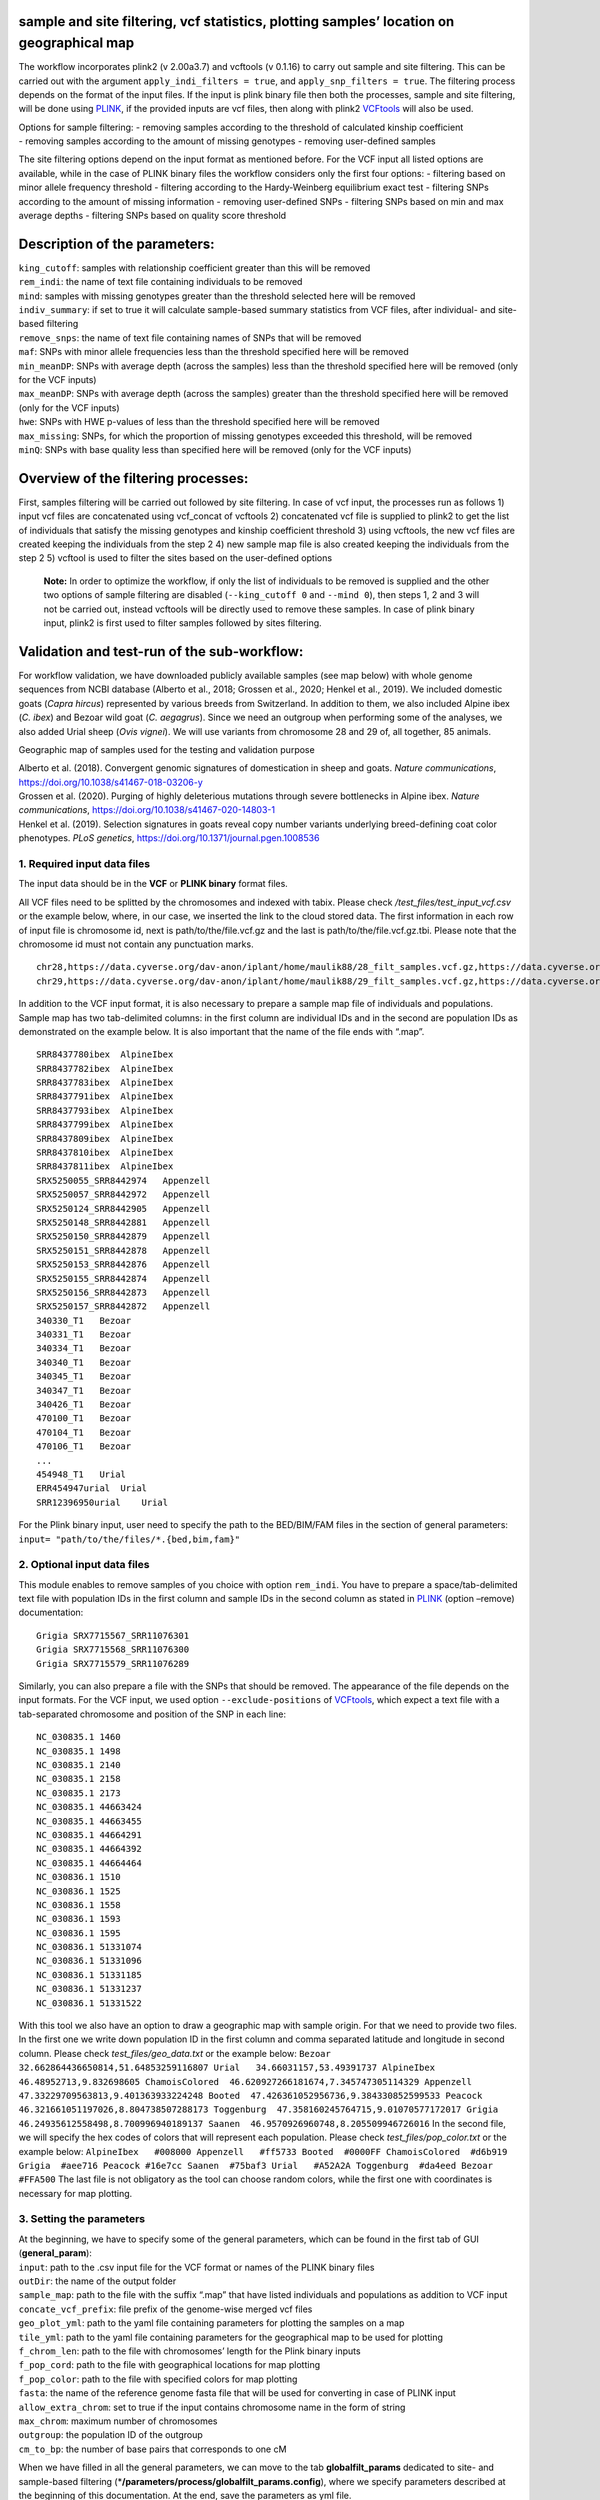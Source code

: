 .. _filtering-and-basic-statistics:

sample and site filtering, vcf statistics, plotting samples’ location on geographical map
=========================================================================================

The workflow incorporates plink2 (v 2.00a3.7) and vcftools (v 0.1.16) to
carry out sample and site filtering. This can be carried out with the
argument ``apply_indi_filters = true``, and
``apply_snp_filters = true``. The filtering process depends on the
format of the input files. If the input is plink binary file then both
the processes, sample and site filtering, will be done using
`PLINK <https://www.cog-genomics.org/plink/2.0/>`__, if the provided
inputs are vcf files, then along with plink2
`VCFtools <https://vcftools.github.io/index.html>`__ will also be used.

| Options for sample filtering: - removing samples according to the
  threshold of calculated kinship coefficient
| - removing samples according to the amount of missing genotypes -
  removing user-defined samples

The site filtering options depend on the input format as mentioned
before. For the VCF input all listed options are available, while in the
case of PLINK binary files the workflow considers only the first four
options: - filtering based on minor allele frequency threshold -
filtering according to the Hardy-Weinberg equilibrium exact test -
filtering SNPs according to the amount of missing information - removing
user-defined SNPs - filtering SNPs based on min and max average depths -
filtering SNPs based on quality score threshold

Description of the parameters:
==============================

| ``king_cutoff``: samples with relationship coefficient greater than
  this will be removed
| ``rem_indi``: the name of text file containing individuals to be
  removed
| ``mind``: samples with missing genotypes greater than the threshold
  selected here will be removed
| ``indiv_summary``: if set to true it will calculate sample-based
  summary statistics from VCF files, after individual- and site-based
  filtering
| ``remove_snps``: the name of text file containing names of SNPs that
  will be removed
| ``maf``: SNPs with minor allele frequencies less than the threshold
  specified here will be removed
| ``min_meanDP``: SNPs with average depth (across the samples) less than
  the threshold specified here will be removed (only for the VCF inputs)
| ``max_meanDP``: SNPs with average depth (across the samples) greater
  than the threshold specified here will be removed (only for the VCF
  inputs)
| ``hwe``: SNPs with HWE p-values of less than the threshold specified
  here will be removed
| ``max_missing``: SNPs, for which the proportion of missing genotypes
  exceeded this threshold, will be removed
| ``minQ``: SNPs with base quality less than specified here will be
  removed (only for the VCF inputs)

Overview of the filtering processes:
====================================

First, samples filtering will be carried out followed by site filtering.
In case of vcf input, the processes run as follows 1) input vcf files
are concatenated using vcf_concat of vcftools 2) concatenated vcf file
is supplied to plink2 to get the list of individuals that satisfy the
missing genotypes and kinship coefficient threshold 3) using vcftools,
the new vcf files are created keeping the individuals from the step 2 4)
new sample map file is also created keeping the individuals from the
step 2 5) vcftool is used to filter the sites based on the user-defined
options

   **Note:** In order to optimize the workflow, if only the list of
   individuals to be removed is supplied and the other two options of
   sample filtering are disabled (``--king_cutoff 0`` and ``--mind 0``),
   then steps 1, 2 and 3 will not be carried out, instead vcftools will
   be directly used to remove these samples. In case of plink binary
   input, plink2 is first used to filter samples followed by sites
   filtering.

Validation and test-run of the sub-workflow:
============================================

For workflow validation, we have downloaded publicly available samples
(see map below) with whole genome sequences from NCBI database (Alberto
et al., 2018; Grossen et al., 2020; Henkel et al., 2019). We included
domestic goats (*Capra hircus*) represented by various breeds from
Switzerland. In addition to them, we also included Alpine ibex (*C.
ibex*) and Bezoar wild goat (*C. aegagrus*). Since we need an outgroup
when performing some of the analyses, we also added Urial sheep (*Ovis
vignei*). We will use variants from chromosome 28 and 29 of, all
together, 85 animals.

|plot| Geographic map of samples used for the testing and validation
purpose

| Alberto et al. (2018). Convergent genomic signatures of domestication
  in sheep and goats. *Nature communications*,
  https://doi.org/10.1038/s41467-018-03206-y
| Grossen et al. (2020). Purging of highly deleterious mutations through
  severe bottlenecks in Alpine ibex. *Nature communications*,
  https://doi.org/10.1038/s41467-020-14803-1
| Henkel et al. (2019). Selection signatures in goats reveal copy number
  variants underlying breed-defining coat color phenotypes. *PLoS
  genetics*, https://doi.org/10.1371/journal.pgen.1008536

1. Required input data files
----------------------------

The input data should be in the **VCF** or **PLINK binary** format
files.

All VCF files need to be splitted by the chromosomes and indexed with
tabix. Please check */test_files/test_input_vcf.csv* or the example
below, where, in our case, we inserted the link to the cloud stored
data. The first information in each row of input file is chromosome id,
next is path/to/the/file.vcf.gz and the last is
path/to/the/file.vcf.gz.tbi. Please note that the chromosome id must not
contain any punctuation marks.

::

   chr28,https://data.cyverse.org/dav-anon/iplant/home/maulik88/28_filt_samples.vcf.gz,https://data.cyverse.org/dav-anon/iplant/home/maulik88/28_filt_samples.vcf.gz.tbi
   chr29,https://data.cyverse.org/dav-anon/iplant/home/maulik88/29_filt_samples.vcf.gz,https://data.cyverse.org/dav-anon/iplant/home/maulik88/29_filt_samples.vcf.gz.tbi

In addition to the VCF input format, it is also necessary to prepare a
sample map file of individuals and populations. Sample map has two
tab-delimited columns: in the first column are individual IDs and in the
second are population IDs as demonstrated on the example below. It is
also important that the name of the file ends with “.map”.

::

   SRR8437780ibex  AlpineIbex
   SRR8437782ibex  AlpineIbex
   SRR8437783ibex  AlpineIbex
   SRR8437791ibex  AlpineIbex
   SRR8437793ibex  AlpineIbex
   SRR8437799ibex  AlpineIbex
   SRR8437809ibex  AlpineIbex
   SRR8437810ibex  AlpineIbex
   SRR8437811ibex  AlpineIbex
   SRX5250055_SRR8442974   Appenzell
   SRX5250057_SRR8442972   Appenzell
   SRX5250124_SRR8442905   Appenzell
   SRX5250148_SRR8442881   Appenzell
   SRX5250150_SRR8442879   Appenzell
   SRX5250151_SRR8442878   Appenzell
   SRX5250153_SRR8442876   Appenzell
   SRX5250155_SRR8442874   Appenzell
   SRX5250156_SRR8442873   Appenzell
   SRX5250157_SRR8442872   Appenzell
   340330_T1   Bezoar
   340331_T1   Bezoar
   340334_T1   Bezoar
   340340_T1   Bezoar
   340345_T1   Bezoar
   340347_T1   Bezoar
   340426_T1   Bezoar
   470100_T1   Bezoar
   470104_T1   Bezoar
   470106_T1   Bezoar
   ...
   454948_T1   Urial
   ERR454947urial  Urial
   SRR12396950urial    Urial

For the Plink binary input, user need to specify the path to the
BED/BIM/FAM files in the section of general parameters:
``input= "path/to/the/files/*.{bed,bim,fam}"``

2. Optional input data files
----------------------------

This module enables to remove samples of you choice with option
``rem_indi``. You have to prepare a space/tab-delimited text file with
population IDs in the first column and sample IDs in the second column
as stated in
`PLINK <https://www.cog-genomics.org/plink/2.0/filter#sample>`__ (option
–remove) documentation:

::

   Grigia SRX7715567_SRR11076301
   Grigia SRX7715568_SRR11076300
   Grigia SRX7715579_SRR11076289

Similarly, you can also prepare a file with the SNPs that should be
removed. The appearance of the file depends on the input formats. For
the VCF input, we used option ``--exclude-positions`` of
`VCFtools <https://vcftools.sourceforge.net/man_latest.html>`__, which
expect a text file with a tab-separated chromosome and position of the
SNP in each line:

::

   NC_030835.1 1460
   NC_030835.1 1498
   NC_030835.1 2140
   NC_030835.1 2158
   NC_030835.1 2173
   NC_030835.1 44663424
   NC_030835.1 44663455
   NC_030835.1 44664291
   NC_030835.1 44664392
   NC_030835.1 44664464
   NC_030836.1 1510
   NC_030836.1 1525
   NC_030836.1 1558
   NC_030836.1 1593
   NC_030836.1 1595
   NC_030836.1 51331074
   NC_030836.1 51331096
   NC_030836.1 51331185
   NC_030836.1 51331237
   NC_030836.1 51331522

With this tool we also have an option to draw a geographic map with
sample origin. For that we need to provide two files. In the first one
we write down population ID in the first column and comma separated
latitude and longitude in second column. Please check
*test_files/geo_data.txt* or the example below:
``Bezoar   32.662864436650814,51.64853259116807 Urial   34.66031157,53.49391737 AlpineIbex  46.48952713,9.832698605 ChamoisColored  46.620927266181674,7.345747305114329 Appenzell   47.33229709563813,9.401363933224248 Booted  47.426361052956736,9.384330852599533 Peacock 46.321661051197026,8.804738507288173 Toggenburg  47.358160245764715,9.01070577172017 Grigia  46.24935612558498,8.700996940189137 Saanen  46.9570926960748,8.205509946726016``
In the second file, we will specify the hex codes of colors that will
represent each population. Please check *test_files/pop_color.txt* or
the example below:
``AlpineIbex   #008000 Appenzell   #ff5733 Booted  #0000FF ChamoisColored  #d6b919 Grigia  #aee716 Peacock #16e7cc Saanen  #75baf3 Urial   #A52A2A Toggenburg  #da4eed Bezoar  #FFA500``
The last file is not obligatory as the tool can choose random colors,
while the first one with coordinates is necessary for map plotting.

3. Setting the parameters
-------------------------

| At the beginning, we have to specify some of the general parameters,
  which can be found in the first tab of GUI (**general_param**):
| ``input``: path to the .csv input file for the VCF format or names of
  the PLINK binary files
| ``outDir``: the name of the output folder
| ``sample_map``: path to the file with the suffix “.map” that have
  listed individuals and populations as addition to VCF input
| ``concate_vcf_prefix``: file prefix of the genome-wise merged vcf
  files
| ``geo_plot_yml``: path to the yaml file containing parameters for
  plotting the samples on a map
| ``tile_yml``: path to the yaml file containing parameters for the
  geographical map to be used for plotting
| ``f_chrom_len``: path to the file with chromosomes’ length for the
  Plink binary inputs
| ``f_pop_cord``: path to the file with geographical locations for map
  plotting
| ``f_pop_color``: path to the file with specified colors for map
  plotting
| ``fasta``: the name of the reference genome fasta file that will be
  used for converting in case of PLINK input
| ``allow_extra_chrom``: set to true if the input contains chromosome
  name in the form of string
| ``max_chrom``: maximum number of chromosomes
| ``outgroup``: the population ID of the outgroup
| ``cm_to_bp``: the number of base pairs that corresponds to one cM

When we have filled in all the general parameters, we can move to the
tab **globalfilt_params** dedicated to site- and sample-based filtering
(\*\ **/parameters/process/globalfilt_params.config**), where we specify
parameters described at the beginning of this documentation. At the end,
save the parameters as yml file.

After setting all parameters and exporting them as yml file, we are
ready to start the workflow. Choose any profile, we prefer mamba, and
set the maximum number of processes, 10 in our case, that can be
executed in parallel by each executor. From within the **scalepopgen**
folder, execute the following command:

::

   nextflow run scalepopgen.nf  -params-file filtering.yml -profile mamba -qs 10

You can check all the other command running options with the option help
:

::

   nextflow run scalepopgen.nf -help

After the filtering is done successfully, the command line output is
looking like this:

::

   N E X T F L O W  ~  version 23.04.1
   Launching `scale_popgen.nf` [jolly_stone] DSL2 - revision: c7f30377b6
   executor >  slurm (10)
   [f3/c7400b] process > GENERATE_POP_COLOR_MAP (generating pop color map)                                  [100%] 1 of 1 ✔
   [d9/c1a6d2] process > CONCAT_VCF (concate_vcf)                                                           [100%] 1 of 1 ✔
   [53/b7fe9e] process > EXTRACT_UNRELATED_SAMPLE_LIST (filter_indi_goats)                                  [100%] 1 of 1 ✔
   [16/35f355] process > KEEP_INDI (keep_indi_CHR29)                                                        [100%] 2 of 2 ✔
   [a2/1cb2ab] process > PREPARE_NEW_MAP (preparing_new_map)                                                [100%] 1 of 1 ✔
   [61/bd92b1] process > FILTER_SITES (filter_sites_CHR29)                                                  [100%] 2 of 2 ✔
   [d3/bb393a] process > PREPARE_INDIV_REPORT:CALC_INDIV_SUMMARY (calculating_chromosomewise_summary_CHR29) [100%] 2 of 2 ✔
   [b5/f0c4d1] process > PREPARE_INDIV_REPORT:COMBINE_INDIV_SUMMARY (combining_indiv_summary)               [100%] 1 of 1 ✔
   [81/305c0e] process > PLOT_GEO_MAP (plotting_sample_on_map)                                              [100%] 1 of 1 ✔
   Completed at: 07-Aug-2023 16:53:44
   Duration    : 23m 5s
   CPU hours   : 0.3
   Succeeded   : 12

4. Description of the outputs generated by this sub-workflow:
-------------------------------------------------------------

The scheme of output files differs according to the input formats. In
the case of VCF input it will look like this:

.. raw:: html

   </p>

The workflow will start with sample-based filtering. After that it will
take the sample-filtered files and perform SNP-based filtering. We can
find the final filtered files in the folder
**./vcftools/sites_filtered**. Based on the remaining samples this tool
will also update the sample map file: **new_sample_pop.map**. In the
general parameters we customize fields for plotting the geographic map,
which can be found in the output folder as **goats.html**.

If your input is in PLINK format, the filtered files will be stored only
in a folder **${output directory}/plink/**. Similar as with VCF, inside
you will find a subfolder **./indi_filtered/**, in which is the same
content as specified above. In addition, there is also a subfolder
**./sites_filtered/**.

   **Note:** The output folders also contains the **\*.log** files of
   the programs PLINK and VCFtools.

5. Generating the geographical map without running the workflow
---------------------------------------------------------------

For generating the geographic map of samples (without re-running the
workflow), one can either use **geo_map_file.txt** generated by the
workflow or prepare a tab-delimited file in the similar format. Run the
python script with the following command:

::

   python3 plot_sample_info.py geo_map_file.txt plot_sample_on_map.yml tiles_info.yml

The python script is located in the bin folder of scalepopgen. The yaml
files are located in the folder “/parameters/plots/”. The parameters of
the yaml files are described below:

::

   tile: the name of the tiles to be used for plotting. Default: "world_gray_canvas". Note that the attributes of this tile should be present in tiles_info.yml 
   marker_prop: in case you want to plot the area of the circle proportional to the sample size, specify the value here 
   const_radius : radius of the circle to be plotted 
   zoom_level : zoom level of the map to be plotted 
   overlap_cordi: if the coordinates of the samples are overlappin, the value should be boolean, True or False
   shift_cordi: if the coordinates are overlapping, shift the coordinates by this value. 
   show_label: whether or not the label should be shown in the map, the value should be boolean, True or False 
   label_loc : if the label to be displayed near the circle set to be true, specify the location from the circle 
   label_size: size of the label to be plotted 
   show_legend: Whether or not to plot the legend 
   display_sample_size: whether or not to display the sample size along with the pop label in the legend, the value should be boolean 
   display_popup: Whether or not to pop-up the information, the value should be boolean 
   output_prefix: prefix of the output html file

References
==========

Please cite the following papers if you use this sub-workflow in your
study:

[1] Danecek, P., Auton, A., Abecasis, G., Albers, C. A., Banks, E.,
DePristo, M. A., Handsaker, R. E., Lunter, G., Marth, G. T., Sherry, S.
T., McVean, G., Durbin, R., & 1000 Genomes Project Analysis Group
(2011). The variant call format and VCFtools. *Bioinformatics (Oxford,
England)*, *27*\ (15), 2156–2158.
https://doi.org/10.1093/bioinformatics/btr330

[2] Purcell, S., Neale, B., Todd-Brown, K., Thomas, L., Ferreira, M. A.,
Bender, D., Maller, J., Sklar, P., de Bakker, P. I., Daly, M. J., &
Sham, P. C. (2007). PLINK: a tool set for whole-genome association and
population-based linkage analyses. *American journal of human genetics*,
*81*\ (3), 559–575. https://doi.org/10.1086/519795

[3] Di Tommaso, P., Chatzou, M., Floden, E. et al. Nextflow enables
reproducible computational workflows. Nat Biotechnol 35, 316-319 (2017).
https://doi.org/10.1038/nbt.3820

License
=======

MIT

.. |plot| image:: ../../images/Sample_info.png
